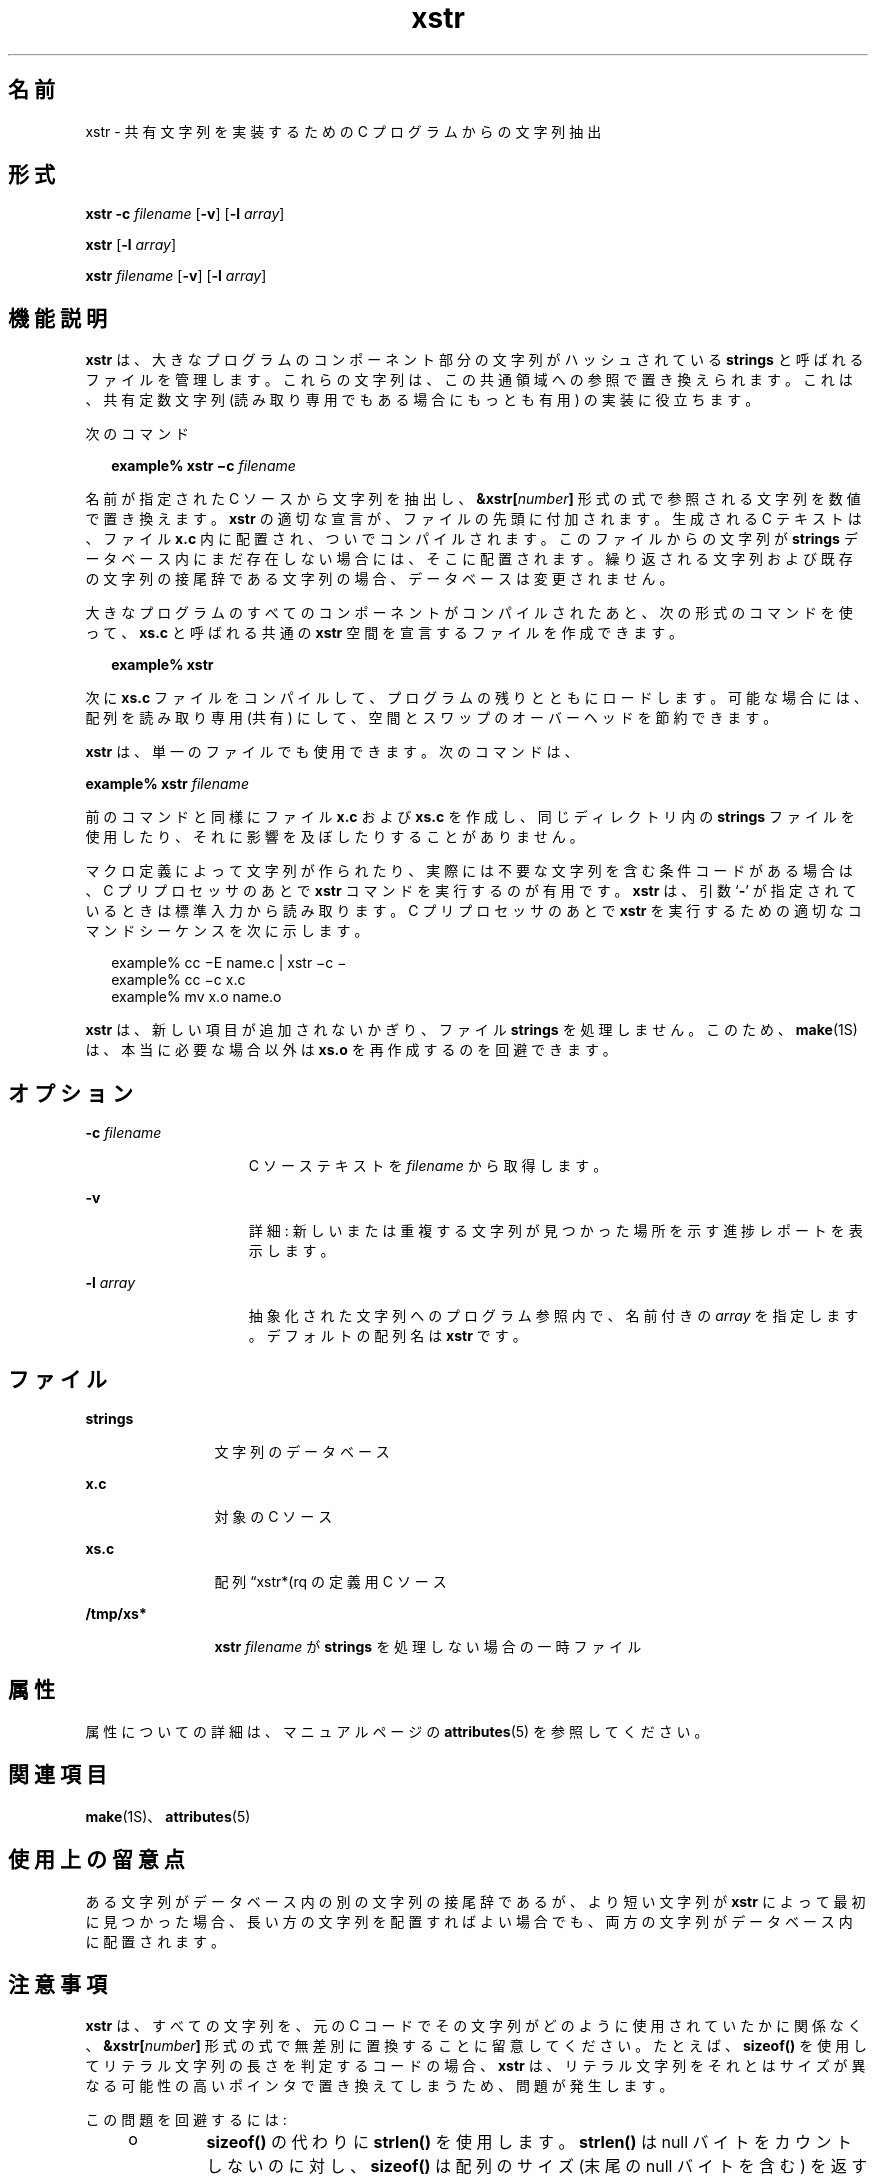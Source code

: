 '\" te
.\" Copyright (c) 1992, Sun Microsystems, Inc.
.TH xstr 1 "1992 年 9 月 14 日" "SunOS 5.11" "ユーザーコマンド"
.SH 名前
xstr \- 共有文字列を実装するための C プログラムからの文字列抽出
.SH 形式
.LP
.nf
\fBxstr\fR \fB-c\fR \fIfilename\fR [\fB-v\fR] [\fB-l\fR \fIarray\fR]
.fi

.LP
.nf
\fBxstr\fR [\fB-l\fR \fIarray\fR]
.fi

.LP
.nf
\fBxstr\fR \fIfilename\fR [\fB-v\fR] [\fB-l\fR \fIarray\fR]
.fi

.SH 機能説明
.sp
.LP
\fBxstr\fR は、大きなプログラムのコンポーネント部分の文字列がハッシュされている \fBstrings\fR と呼ばれるファイルを管理します。これらの文字列は、この共通領域への参照で置き換えられます。これは、共有定数文字列 (読み取り専用でもある場合にもっとも有用) の実装に役立ちます。
.sp
.LP
次のコマンド
.sp
.in +2
.nf
\fBexample% xstr \(mic\fR \fIfilename\fR
.fi
.in -2
.sp

.sp
.LP
名前が指定された C ソースから文字列を抽出し、\fB&xstr[\fR\fInumber\fR\fB]\fR 形式の式で参照される文字列を数値で置き換えます。\fBxstr\fR の適切な宣言が、ファイルの先頭に付加されます。生成される C テキストは、ファイル \fBx.c\fR 内に配置され、ついでコンパイルされます。このファイルからの文字列が \fBstrings\fR データベース内にまだ存在しない場合には、そこに配置されます。繰り返される文字列および既存の文字列の接尾辞である文字列の場合、データベースは変更されません。
.sp
.LP
大きなプログラムのすべてのコンポーネントがコンパイルされたあと、次の形式のコマンドを使って、\fBxs.c\fR と呼ばれる共通の \fBxstr\fR 空間を宣言するファイルを作成できます。
.sp
.in +2
.nf
\fBexample%\fR \fBxstr\fR
.fi
.in -2
.sp

.sp
.LP
次に \fBxs.c\fR ファイルをコンパイルして、プログラムの残りとともにロードします。可能な場合には、配列を読み取り専用 (共有) にして、空間とスワップのオーバーヘッドを節約できます。
.sp
.LP
\fBxstr\fR は、単一のファイルでも使用できます。次のコマンドは、
.sp
.LP
\fBexample% xstr\fR \fIfilename\fR
.sp
.LP
前のコマンドと同様にファイル \fBx.c\fR および \fBxs.c\fR を作成し、同じディレクトリ内の \fBstrings\fR ファイルを使用したり、それに影響を及ぼしたりすることがありません。
.sp
.LP
マクロ定義によって文字列が作られたり、実際には不要な文字列を含む条件コードがある場合は、C プリプロセッサのあとで \fBxstr\fR コマンドを実行するのが有用です。\fBxstr\fR は、引数 `\fB-\fR' が指定されているときは標準入力から読み取ります。C プリプロセッサのあとで \fBxstr\fR を実行するための適切なコマンドシーケンスを次に示します。
.sp
.in +2
.nf
example% cc \(miE name.c | xstr \(mic \(mi
example% cc \(mic x.c
example% mv x.o name.o
.fi
.in -2
.sp

.sp
.LP
\fBxstr\fR は、新しい項目が追加されないかぎり、ファイル \fBstrings\fR を処理しません。このため、\fBmake\fR(1S) は、本当に必要な場合以外は \fBxs.o\fR を再作成するのを回避できます。
.SH オプション
.sp
.ne 2
.mk
.na
\fB\fB-c\fR \fIfilename\fR\fR
.ad
.RS 15n
.rt  
C ソーステキストを \fIfilename\fR から取得します。
.RE

.sp
.ne 2
.mk
.na
\fB\fB-v\fR\fR
.ad
.RS 15n
.rt  
詳細: 新しいまたは重複する文字列が見つかった場所を示す進捗レポートを表示します。
.RE

.sp
.ne 2
.mk
.na
\fB\fB-l\fR \fIarray\fR\fR
.ad
.RS 15n
.rt  
抽象化された文字列へのプログラム参照内で、名前付きの \fIarray\fR を指定します。デフォルトの配列名は \fBxstr\fR です。
.RE

.SH ファイル
.sp
.ne 2
.mk
.na
\fB\fBstrings\fR\fR
.ad
.RS 12n
.rt  
文字列のデータベース
.RE

.sp
.ne 2
.mk
.na
\fB\fBx.c\fR\fR
.ad
.RS 12n
.rt  
対象の C ソース
.RE

.sp
.ne 2
.mk
.na
\fB\fBxs.c\fR\fR
.ad
.RS 12n
.rt  
配列 “xstr*(rq の定義用 C ソース
.RE

.sp
.ne 2
.mk
.na
\fB\fB/tmp/xs*\fR\fR
.ad
.RS 12n
.rt  
\fBxstr\fR \fIfilename\fR が \fBstrings\fR を処理しない場合の一時ファイル
.RE

.SH 属性
.sp
.LP
属性についての詳細は、マニュアルページの \fBattributes\fR(5) を参照してください。
.sp

.sp
.TS
tab() box;
cw(2.75i) |cw(2.75i) 
lw(2.75i) |lw(2.75i) 
.
属性タイプ属性値
_
使用条件system/core-os
.TE

.SH 関連項目
.sp
.LP
\fBmake\fR(1S)、\fBattributes\fR(5)
.SH 使用上の留意点
.sp
.LP
ある文字列がデータベース内の別の文字列の接尾辞であるが、より短い文字列が \fBxstr\fR によって最初に見つかった場合、長い方の文字列を配置すればよい場合でも、両方の文字列がデータベース内に配置されます。
.SH 注意事項
.sp
.LP
\fBxstr\fR は、すべての文字列を、元の C コードでその文字列がどのように使用されていたかに関係なく、\fB&xstr[\fR\fInumber\fR\fB]\fR 形式の式で無差別に置換することに留意してください。たとえば、\fBsizeof()\fR を使用してリテラル文字列の長さを判定するコードの場合、\fBxstr\fR は、リテラル文字列をそれとはサイズが異なる可能性の高いポインタで置き換えてしまうため、問題が発生します。
.sp
.LP
この問題を回避するには:
.RS +4
.TP
.ie t \(bu
.el o
\fBsizeof()\fR の代わりに \fBstrlen()\fR を使用します。\fBstrlen()\fR は null バイトをカウントしないのに対し、\fBsizeof()\fR は配列のサイズ (末尾の null バイトを含む) を返すことに留意してください。\fBsizeof("\fR\fI xxx\fR\fB")\fR と真に等価なのは、\fB(strlen("\fR\fIxxx\fR\fB"))+1\fR です。
.RE
.RS +4
.TP
.ie t \(bu
.el o
\fBsizeof()\fR のオペランドとして \fB#define\fR を使用し、\fBdefine\fR されたバージョンを使用します。\fBxstr\fR は、\fB#define\fR 文を無視します。\fBxstr\fR をプリプロセッサ上で実行する前に、必ず \fIfilename\fR 上で実行してください。
.RE
.sp
.LP
次の形式の初期化済み文字配列を宣言する際にも問題が発生します。
.sp
.in +2
.nf
\fBchar x[] = "\fR\fIxxx\fR\fB";\fR
.fi
.in -2
.sp

.sp
.LP
\fBxstr\fR は \fIxxx\fR を \fB&xstr[\fR\fInumber\fR\fB]\fR 形式の式で置き換えますが、これはコンパイルを実行しません。この問題を回避するには、\fBstatic char x[] = "xxx"\fR の代わりに \fBstatic char *x = "xxx"\fR を使用します。
